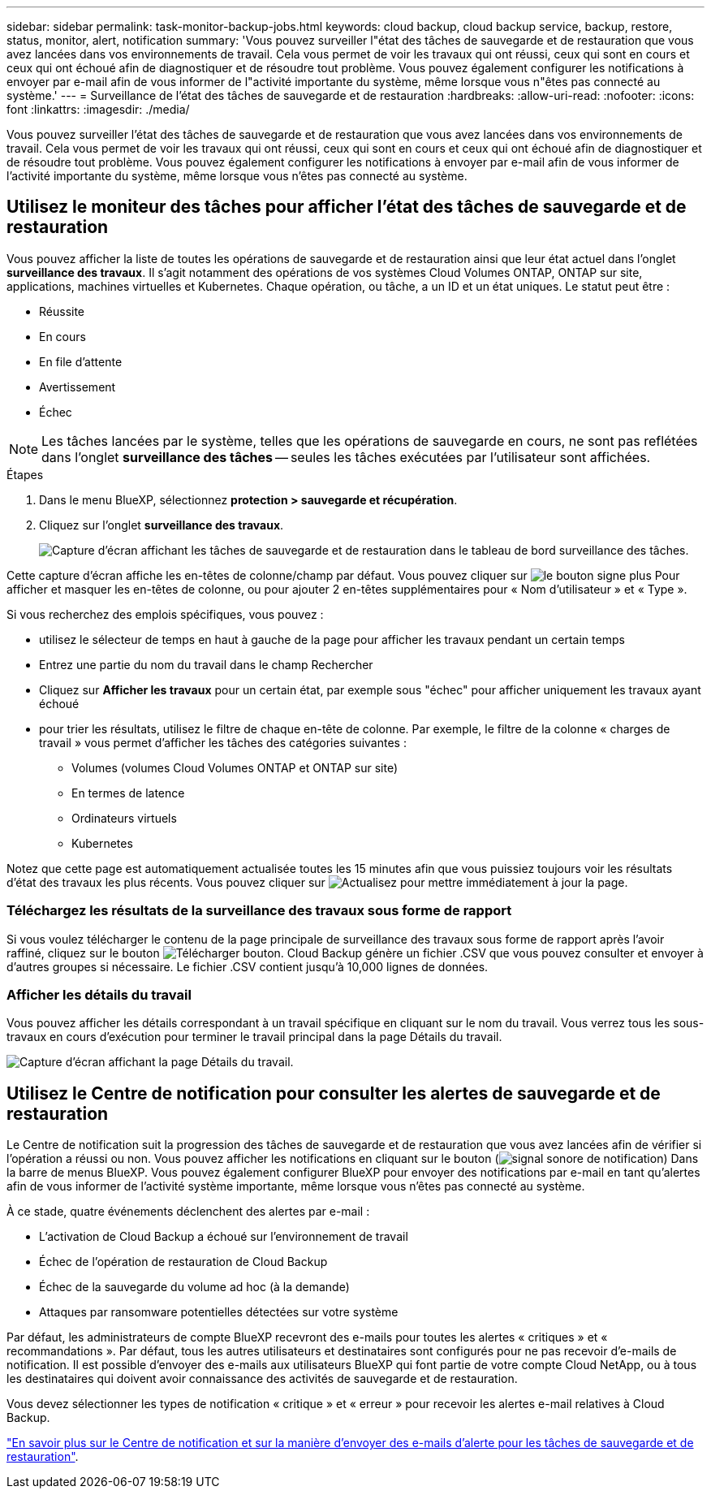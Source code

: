 ---
sidebar: sidebar 
permalink: task-monitor-backup-jobs.html 
keywords: cloud backup, cloud backup service, backup, restore, status, monitor, alert, notification 
summary: 'Vous pouvez surveiller l"état des tâches de sauvegarde et de restauration que vous avez lancées dans vos environnements de travail. Cela vous permet de voir les travaux qui ont réussi, ceux qui sont en cours et ceux qui ont échoué afin de diagnostiquer et de résoudre tout problème. Vous pouvez également configurer les notifications à envoyer par e-mail afin de vous informer de l"activité importante du système, même lorsque vous n"êtes pas connecté au système.' 
---
= Surveillance de l'état des tâches de sauvegarde et de restauration
:hardbreaks:
:allow-uri-read: 
:nofooter: 
:icons: font
:linkattrs: 
:imagesdir: ./media/


[role="lead"]
Vous pouvez surveiller l'état des tâches de sauvegarde et de restauration que vous avez lancées dans vos environnements de travail. Cela vous permet de voir les travaux qui ont réussi, ceux qui sont en cours et ceux qui ont échoué afin de diagnostiquer et de résoudre tout problème. Vous pouvez également configurer les notifications à envoyer par e-mail afin de vous informer de l'activité importante du système, même lorsque vous n'êtes pas connecté au système.



== Utilisez le moniteur des tâches pour afficher l'état des tâches de sauvegarde et de restauration

Vous pouvez afficher la liste de toutes les opérations de sauvegarde et de restauration ainsi que leur état actuel dans l'onglet *surveillance des travaux*. Il s'agit notamment des opérations de vos systèmes Cloud Volumes ONTAP, ONTAP sur site, applications, machines virtuelles et Kubernetes. Chaque opération, ou tâche, a un ID et un état uniques. Le statut peut être :

* Réussite
* En cours
* En file d'attente
* Avertissement
* Échec



NOTE: Les tâches lancées par le système, telles que les opérations de sauvegarde en cours, ne sont pas reflétées dans l'onglet *surveillance des tâches* -- seules les tâches exécutées par l'utilisateur sont affichées.

.Étapes
. Dans le menu BlueXP, sélectionnez *protection > sauvegarde et récupération*.
. Cliquez sur l'onglet *surveillance des travaux*.
+
image:screenshot_backup_job_monitor.png["Capture d'écran affichant les tâches de sauvegarde et de restauration dans le tableau de bord surveillance des tâches."]



Cette capture d'écran affiche les en-têtes de colonne/champ par défaut. Vous pouvez cliquer sur image:button_plus_sign_round.png["le bouton signe plus"] Pour afficher et masquer les en-têtes de colonne, ou pour ajouter 2 en-têtes supplémentaires pour « Nom d'utilisateur » et « Type ».

Si vous recherchez des emplois spécifiques, vous pouvez :

* utilisez le sélecteur de temps en haut à gauche de la page pour afficher les travaux pendant un certain temps
* Entrez une partie du nom du travail dans le champ Rechercher
* Cliquez sur *Afficher les travaux* pour un certain état, par exemple sous "échec" pour afficher uniquement les travaux ayant échoué
* pour trier les résultats, utilisez le filtre de chaque en-tête de colonne. Par exemple, le filtre de la colonne « charges de travail » vous permet d'afficher les tâches des catégories suivantes :
+
** Volumes (volumes Cloud Volumes ONTAP et ONTAP sur site)
** En termes de latence
** Ordinateurs virtuels
** Kubernetes




Notez que cette page est automatiquement actualisée toutes les 15 minutes afin que vous puissiez toujours voir les résultats d'état des travaux les plus récents. Vous pouvez cliquer sur image:button_refresh.png["Actualisez"] pour mettre immédiatement à jour la page.



=== Téléchargez les résultats de la surveillance des travaux sous forme de rapport

Si vous voulez télécharger le contenu de la page principale de surveillance des travaux sous forme de rapport après l'avoir raffiné, cliquez sur le bouton image:button_download.png["Télécharger"] bouton. Cloud Backup génère un fichier .CSV que vous pouvez consulter et envoyer à d'autres groupes si nécessaire. Le fichier .CSV contient jusqu'à 10,000 lignes de données.



=== Afficher les détails du travail

Vous pouvez afficher les détails correspondant à un travail spécifique en cliquant sur le nom du travail. Vous verrez tous les sous-travaux en cours d'exécution pour terminer le travail principal dans la page Détails du travail.

image:screenshot_backup_job_monitor_details.png["Capture d'écran affichant la page Détails du travail."]



== Utilisez le Centre de notification pour consulter les alertes de sauvegarde et de restauration

Le Centre de notification suit la progression des tâches de sauvegarde et de restauration que vous avez lancées afin de vérifier si l'opération a réussi ou non. Vous pouvez afficher les notifications en cliquant sur le bouton (image:icon_bell.png["signal sonore de notification"]) Dans la barre de menus BlueXP. Vous pouvez également configurer BlueXP pour envoyer des notifications par e-mail en tant qu'alertes afin de vous informer de l'activité système importante, même lorsque vous n'êtes pas connecté au système.

À ce stade, quatre événements déclenchent des alertes par e-mail :

* L'activation de Cloud Backup a échoué sur l'environnement de travail
* Échec de l'opération de restauration de Cloud Backup
* Échec de la sauvegarde du volume ad hoc (à la demande)
* Attaques par ransomware potentielles détectées sur votre système


Par défaut, les administrateurs de compte BlueXP recevront des e-mails pour toutes les alertes « critiques » et « recommandations ». Par défaut, tous les autres utilisateurs et destinataires sont configurés pour ne pas recevoir d'e-mails de notification. Il est possible d'envoyer des e-mails aux utilisateurs BlueXP qui font partie de votre compte Cloud NetApp, ou à tous les destinataires qui doivent avoir connaissance des activités de sauvegarde et de restauration.

Vous devez sélectionner les types de notification « critique » et « erreur » pour recevoir les alertes e-mail relatives à Cloud Backup.

https://docs.netapp.com/us-en/cloud-manager-setup-admin/task-monitor-cm-operations.html["En savoir plus sur le Centre de notification et sur la manière d'envoyer des e-mails d'alerte pour les tâches de sauvegarde et de restauration"^].
